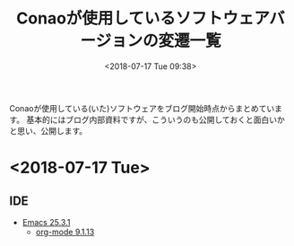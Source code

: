 #+title: Conaoが使用しているソフトウェアバージョンの変遷一覧
#+date: <2018-07-17 Tue 09:38>
#+tags: conao, versions

Conaoが使用している(いた)ソフトウェアをブログ開始時点からまとめています。
基本的にはブログ内部資料ですが、こういうのも公開しておくと面白いかと思い、公開します。

* <2018-07-17 Tue>
** IDE
- [[../emacs/index.org][Emacs 25.3.1]]
  - [[../emacs/org-mode/index.org][org-mode 9.1.13]]
